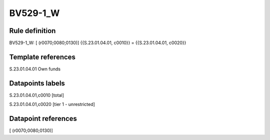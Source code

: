 =========
BV529-1_W
=========

Rule definition
---------------

BV529-1_W: [ (r0070;0080;0130)] {{S.23.01.04.01, c0010}} = {{S.23.01.04.01, c0020}}


Template references
-------------------

S.23.01.04.01 Own funds


Datapoints labels
-----------------

S.23.01.04.01,c0010 [total]

S.23.01.04.01,c0020 [tier 1 - unrestricted]



Datapoint references
--------------------

[ (r0070;0080;0130)]
